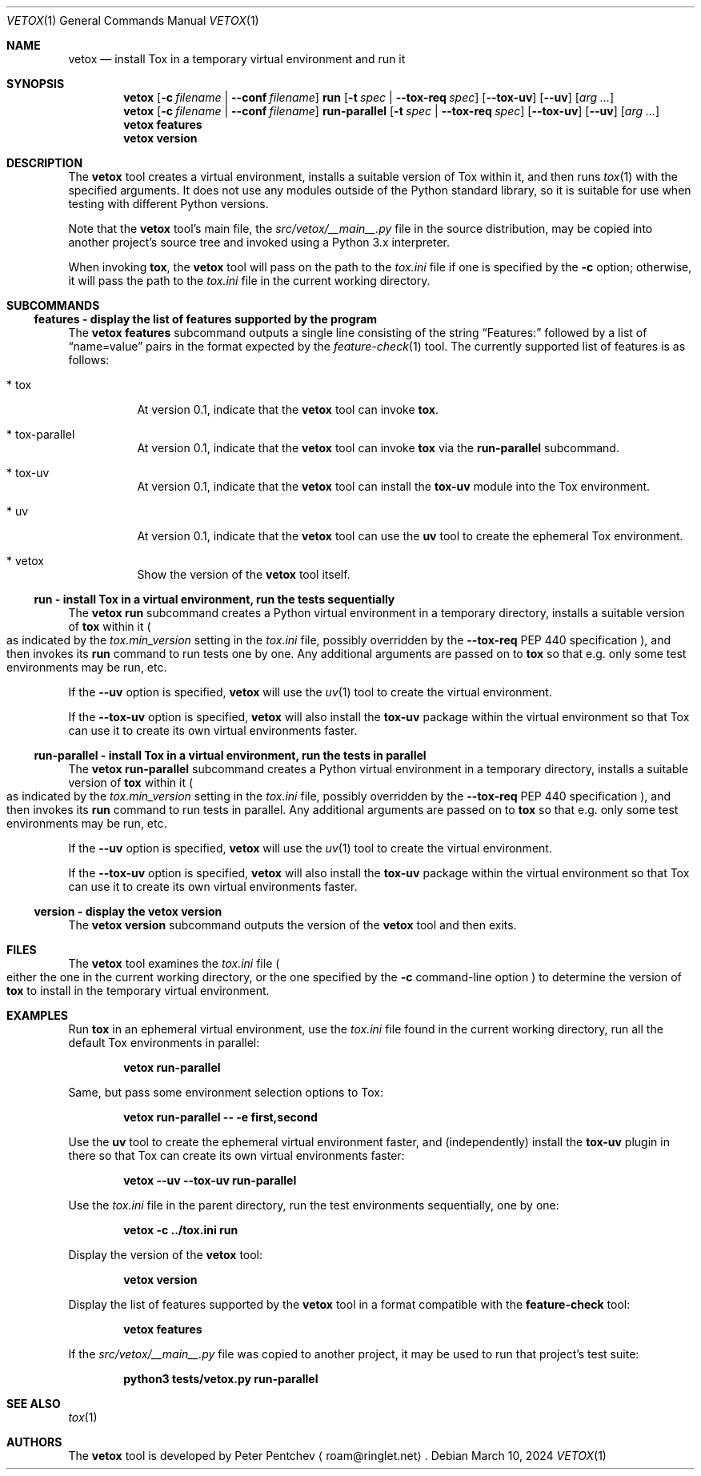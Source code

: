 .\" SPDX-FileCopyrightText: Peter Pentchev <roam@ringlet.net>
.\" SPDX-License-Identifier: BSD-2-Clause
.Dd March 10, 2024
.Dt VETOX 1
.Os
.Sh NAME
.Nm vetox
.Nd install Tox in a temporary virtual environment and run it
.Sh SYNOPSIS
.Nm
.Op Fl c Ar filename | Fl \-conf Ar filename
.Cm run
.Op Fl t Ar spec | Fl \-tox\-req Ar spec
.Op Fl \-tox\-uv
.Op Fl \-uv
.Op Ar arg ...
.Nm
.Op Fl c Ar filename | Fl \-conf Ar filename
.Cm run-parallel
.Op Fl t Ar spec | Fl \-tox\-req Ar spec
.Op Fl \-tox\-uv
.Op Fl \-uv
.Op Ar arg ...
.Nm
.Cm features
.Nm
.Cm version
.Sh DESCRIPTION
The
.Nm
tool creates a virtual environment, installs a suitable
version of Tox within it, and then runs
.Xr tox 1
with the specified arguments.
It does not use any modules outside of the Python standard library, so
it is suitable for use when testing with different Python versions.
.Pp
Note that the
.Nm
tool's main file, the
.Pa src/vetox/__main__.py
file in
the source distribution, may be copied into another project's source tree and
invoked using a Python 3.x interpreter.
.Pp
When invoking
.Nm tox ,
the
.Nm
tool will pass on the path to the
.Pa tox.ini
file if one is specified by the
.Fl c
option; otherwise, it will pass the path to the
.Pa tox.ini
file in the current working directory.
.Sh SUBCOMMANDS
.Ss features - display the list of features supported by the program
The
.Nm
.Cm features
subcommand outputs a single line consisting of the string
.Dq Features:
followed by a list of
.Dq name=value
pairs in the format expected by the
.Xr feature-check 1
tool.
The currently supported list of features is as follows:
.Bl -tag -width indent
.It * tox
At version 0.1, indicate that the
.Nm
tool can invoke
.Nm tox .
.It * tox-parallel
At version 0.1, indicate that the
.Nm
tool can invoke
.Nm tox
via the
.Cm run-parallel
subcommand.
.It * tox-uv
At version 0.1, indicate that the
.Nm
tool can install the
.Nm tox-uv
module into the Tox environment.
.It * uv
At version 0.1, indicate that the
.Nm
tool can use the
.Nm uv
tool to create the ephemeral Tox environment.
.It * vetox
Show the version of the
.Nm
tool itself.
.El
.Ss run - install Tox in a virtual environment, run the tests sequentially
The
.Nm
.Cm run
subcommand creates a Python virtual environment in a temporary directory,
installs a suitable version of
.Nm tox
within it
.Po
as indicated by the
.Va tox.min_version
setting in the
.Pa tox.ini
file, possibly overridden by the
.Fl \-tox\-req
PEP 440 specification
.Pc ,
and then invokes its
.Cm run
command to run tests one by one.
Any additional arguments are passed on to
.Nm tox
so that e.g. only some test environments may be run, etc.
.Pp
If the
.Fl \-uv
option is specified,
.Nm
will use the
.Xr uv 1
tool to create the virtual environment.
.Pp
If the
.Fl \-tox\-uv
option is specified,
.Nm
will also install the
.Nm tox\-uv
package within the virtual environment so that Tox can use it to
create its own virtual environments faster.
.Ss run-parallel - install Tox in a virtual environment, run the tests in parallel
The
.Nm
.Cm run-parallel
subcommand creates a Python virtual environment in a temporary directory,
installs a suitable version of
.Nm tox
within it
.Po
as indicated by the
.Va tox.min_version
setting in the
.Pa tox.ini
file, possibly overridden by the
.Fl \-tox\-req
PEP 440 specification
.Pc ,
and then invokes its
.Cm run
command to run tests in parallel.
Any additional arguments are passed on to
.Nm tox
so that e.g. only some test environments may be run, etc.
.Pp
If the
.Fl \-uv
option is specified,
.Nm
will use the
.Xr uv 1
tool to create the virtual environment.
.Pp
If the
.Fl \-tox\-uv
option is specified,
.Nm
will also install the
.Nm tox\-uv
package within the virtual environment so that Tox can use it to
create its own virtual environments faster.
.Ss version - display the vetox version
The
.Nm
.Cm version
subcommand outputs the version of the
.Nm
tool and then exits.
.Sh FILES
The
.Nm
tool examines the
.Pa tox.ini
file
.Po
either the one in the current working directory, or the one specified by the
.Fl c
command-line option
.Pc
to determine the version of
.Nm tox
to install in the temporary virtual environment.
.Sh EXAMPLES
Run
.Nm tox
in an ephemeral virtual environment, use the
.Pa tox.ini
file found in the current working directory, run all the default
Tox environments in parallel:
.Pp
.Dl vetox run-parallel
.Pp
Same, but pass some environment selection options to Tox:
.Pp
.Dl vetox run-parallel -- -e first,second
.Pp
Use the
.Nm uv
tool to create the ephemeral virtual environment faster, and
.Pq independently
install the
.Nm tox-uv
plugin in there so that Tox can create its own virtual environments faster:
.Pp
.Dl vetox --uv --tox-uv run-parallel
.Pp
Use the
.Pa tox.ini
file in the parent directory, run the test environments sequentially,
one by one:
.Pp
.Dl vetox -c ../tox.ini run
.Pp
Display the version of the
.Nm
tool:
.Pp
.Dl vetox version
.Pp
Display the list of features supported by the
.Nm
tool in a format
compatible with the
.Nm feature-check
tool:
.Pp
.Dl vetox features
.Pp
If the
.Pa src/vetox/__main__.py
file was copied to another project, it may be used to run that project's
test suite:
.Pp
.Dl python3 tests/vetox.py run-parallel
.Sh SEE ALSO
.Xr tox 1
.Sh AUTHORS
The
.Nm
tool is developed by
.An Peter Pentchev
.Aq roam@ringlet.net .
